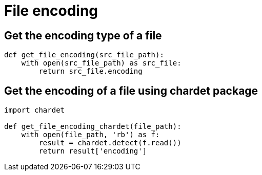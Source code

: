 = File encoding

:Module:        chardet
:Tag:           file, encoding, detect
:Platform:      Any

// END-OF-HEADER. DO NOT MODIFY OR DELETE THIS LINE


== Get the encoding type of a file

[source, python]
----
def get_file_encoding(src_file_path):
    with open(src_file_path) as src_file:
        return src_file.encoding
----

== Get the encoding of a file using chardet package

[source, python]
----
import chardet

def get_file_encoding_chardet(file_path):
    with open(file_path, 'rb') as f:
        result = chardet.detect(f.read())
        return result['encoding']
----
